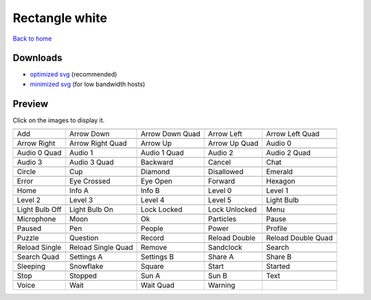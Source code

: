 Rectangle white
===============

`Back to home <README.rst>`__

Downloads
---------

- `optimized svg <https://github.com/IceflowRE/simple-icons/releases/download/latest/rectangle-white-optimized.zip>`__ (recommended)
- `minimized svg <https://github.com/IceflowRE/simple-icons/releases/download/latest/rectangle-white-minimized.zip>`__ (for low bandwidth hosts)

Preview
-------

Click on the images to display it.

========  ========  ========  ========  ========  
|svg000|  |svg001|  |svg002|  |svg003|  |svg004|
|dsc000|  |dsc001|  |dsc002|  |dsc003|  |dsc004|
|svg005|  |svg006|  |svg007|  |svg008|  |svg009|
|dsc005|  |dsc006|  |dsc007|  |dsc008|  |dsc009|
|svg010|  |svg011|  |svg012|  |svg013|  |svg014|
|dsc010|  |dsc011|  |dsc012|  |dsc013|  |dsc014|
|svg015|  |svg016|  |svg017|  |svg018|  |svg019|
|dsc015|  |dsc016|  |dsc017|  |dsc018|  |dsc019|
|svg020|  |svg021|  |svg022|  |svg023|  |svg024|
|dsc020|  |dsc021|  |dsc022|  |dsc023|  |dsc024|
|svg025|  |svg026|  |svg027|  |svg028|  |svg029|
|dsc025|  |dsc026|  |dsc027|  |dsc028|  |dsc029|
|svg030|  |svg031|  |svg032|  |svg033|  |svg034|
|dsc030|  |dsc031|  |dsc032|  |dsc033|  |dsc034|
|svg035|  |svg036|  |svg037|  |svg038|  |svg039|
|dsc035|  |dsc036|  |dsc037|  |dsc038|  |dsc039|
|svg040|  |svg041|  |svg042|  |svg043|  |svg044|
|dsc040|  |dsc041|  |dsc042|  |dsc043|  |dsc044|
|svg045|  |svg046|  |svg047|  |svg048|  |svg049|
|dsc045|  |dsc046|  |dsc047|  |dsc048|  |dsc049|
|svg050|  |svg051|  |svg052|  |svg053|  |svg054|
|dsc050|  |dsc051|  |dsc052|  |dsc053|  |dsc054|
|svg055|  |svg056|  |svg057|  |svg058|  |svg059|
|dsc055|  |dsc056|  |dsc057|  |dsc058|  |dsc059|
|svg060|  |svg061|  |svg062|  |svg063|  |svg064|
|dsc060|  |dsc061|  |dsc062|  |dsc063|  |dsc064|
|svg065|  |svg066|  |svg067|  |svg068|  |svg069|
|dsc065|  |dsc066|  |dsc067|  |dsc068|  |dsc069|
|svg070|  |svg071|  |svg072|  |svg073|  |svg074|
|dsc070|  |dsc071|  |dsc072|  |dsc073|  |dsc074|
|svg075|  |svg076|  |svg077|  |svg078|  |svg079|
|dsc075|  |dsc076|  |dsc077|  |dsc078|  |dsc079|
|svg080|  |svg081|  |svg082|  |svg083|
|dsc080|  |dsc081|  |dsc082|  |dsc083|
========  ========  ========  ========  ========  


.. |dsc000| replace:: Add
.. |svg000| image:: icons/rectangle-white/add.svg
    :width: 128px
    :target: icons/rectangle-white/add.svg
.. |dsc001| replace:: Arrow Down
.. |svg001| image:: icons/rectangle-white/arrow_down.svg
    :width: 128px
    :target: icons/rectangle-white/arrow_down.svg
.. |dsc002| replace:: Arrow Down Quad
.. |svg002| image:: icons/rectangle-white/arrow_down_quad.svg
    :width: 128px
    :target: icons/rectangle-white/arrow_down_quad.svg
.. |dsc003| replace:: Arrow Left
.. |svg003| image:: icons/rectangle-white/arrow_left.svg
    :width: 128px
    :target: icons/rectangle-white/arrow_left.svg
.. |dsc004| replace:: Arrow Left Quad
.. |svg004| image:: icons/rectangle-white/arrow_left_quad.svg
    :width: 128px
    :target: icons/rectangle-white/arrow_left_quad.svg
.. |dsc005| replace:: Arrow Right
.. |svg005| image:: icons/rectangle-white/arrow_right.svg
    :width: 128px
    :target: icons/rectangle-white/arrow_right.svg
.. |dsc006| replace:: Arrow Right Quad
.. |svg006| image:: icons/rectangle-white/arrow_right_quad.svg
    :width: 128px
    :target: icons/rectangle-white/arrow_right_quad.svg
.. |dsc007| replace:: Arrow Up
.. |svg007| image:: icons/rectangle-white/arrow_up.svg
    :width: 128px
    :target: icons/rectangle-white/arrow_up.svg
.. |dsc008| replace:: Arrow Up Quad
.. |svg008| image:: icons/rectangle-white/arrow_up_quad.svg
    :width: 128px
    :target: icons/rectangle-white/arrow_up_quad.svg
.. |dsc009| replace:: Audio 0
.. |svg009| image:: icons/rectangle-white/audio_0.svg
    :width: 128px
    :target: icons/rectangle-white/audio_0.svg
.. |dsc010| replace:: Audio 0 Quad
.. |svg010| image:: icons/rectangle-white/audio_0_quad.svg
    :width: 128px
    :target: icons/rectangle-white/audio_0_quad.svg
.. |dsc011| replace:: Audio 1
.. |svg011| image:: icons/rectangle-white/audio_1.svg
    :width: 128px
    :target: icons/rectangle-white/audio_1.svg
.. |dsc012| replace:: Audio 1 Quad
.. |svg012| image:: icons/rectangle-white/audio_1_quad.svg
    :width: 128px
    :target: icons/rectangle-white/audio_1_quad.svg
.. |dsc013| replace:: Audio 2
.. |svg013| image:: icons/rectangle-white/audio_2.svg
    :width: 128px
    :target: icons/rectangle-white/audio_2.svg
.. |dsc014| replace:: Audio 2 Quad
.. |svg014| image:: icons/rectangle-white/audio_2_quad.svg
    :width: 128px
    :target: icons/rectangle-white/audio_2_quad.svg
.. |dsc015| replace:: Audio 3
.. |svg015| image:: icons/rectangle-white/audio_3.svg
    :width: 128px
    :target: icons/rectangle-white/audio_3.svg
.. |dsc016| replace:: Audio 3 Quad
.. |svg016| image:: icons/rectangle-white/audio_3_quad.svg
    :width: 128px
    :target: icons/rectangle-white/audio_3_quad.svg
.. |dsc017| replace:: Backward
.. |svg017| image:: icons/rectangle-white/backward.svg
    :width: 128px
    :target: icons/rectangle-white/backward.svg
.. |dsc018| replace:: Cancel
.. |svg018| image:: icons/rectangle-white/cancel.svg
    :width: 128px
    :target: icons/rectangle-white/cancel.svg
.. |dsc019| replace:: Chat
.. |svg019| image:: icons/rectangle-white/chat.svg
    :width: 128px
    :target: icons/rectangle-white/chat.svg
.. |dsc020| replace:: Circle
.. |svg020| image:: icons/rectangle-white/circle.svg
    :width: 128px
    :target: icons/rectangle-white/circle.svg
.. |dsc021| replace:: Cup
.. |svg021| image:: icons/rectangle-white/cup.svg
    :width: 128px
    :target: icons/rectangle-white/cup.svg
.. |dsc022| replace:: Diamond
.. |svg022| image:: icons/rectangle-white/diamond.svg
    :width: 128px
    :target: icons/rectangle-white/diamond.svg
.. |dsc023| replace:: Disallowed
.. |svg023| image:: icons/rectangle-white/disallowed.svg
    :width: 128px
    :target: icons/rectangle-white/disallowed.svg
.. |dsc024| replace:: Emerald
.. |svg024| image:: icons/rectangle-white/emerald.svg
    :width: 128px
    :target: icons/rectangle-white/emerald.svg
.. |dsc025| replace:: Error
.. |svg025| image:: icons/rectangle-white/error.svg
    :width: 128px
    :target: icons/rectangle-white/error.svg
.. |dsc026| replace:: Eye Crossed
.. |svg026| image:: icons/rectangle-white/eye_crossed.svg
    :width: 128px
    :target: icons/rectangle-white/eye_crossed.svg
.. |dsc027| replace:: Eye Open
.. |svg027| image:: icons/rectangle-white/eye_open.svg
    :width: 128px
    :target: icons/rectangle-white/eye_open.svg
.. |dsc028| replace:: Forward
.. |svg028| image:: icons/rectangle-white/forward.svg
    :width: 128px
    :target: icons/rectangle-white/forward.svg
.. |dsc029| replace:: Hexagon
.. |svg029| image:: icons/rectangle-white/hexagon.svg
    :width: 128px
    :target: icons/rectangle-white/hexagon.svg
.. |dsc030| replace:: Home
.. |svg030| image:: icons/rectangle-white/home.svg
    :width: 128px
    :target: icons/rectangle-white/home.svg
.. |dsc031| replace:: Info A
.. |svg031| image:: icons/rectangle-white/info_a.svg
    :width: 128px
    :target: icons/rectangle-white/info_a.svg
.. |dsc032| replace:: Info B
.. |svg032| image:: icons/rectangle-white/info_b.svg
    :width: 128px
    :target: icons/rectangle-white/info_b.svg
.. |dsc033| replace:: Level 0
.. |svg033| image:: icons/rectangle-white/level_0.svg
    :width: 128px
    :target: icons/rectangle-white/level_0.svg
.. |dsc034| replace:: Level 1
.. |svg034| image:: icons/rectangle-white/level_1.svg
    :width: 128px
    :target: icons/rectangle-white/level_1.svg
.. |dsc035| replace:: Level 2
.. |svg035| image:: icons/rectangle-white/level_2.svg
    :width: 128px
    :target: icons/rectangle-white/level_2.svg
.. |dsc036| replace:: Level 3
.. |svg036| image:: icons/rectangle-white/level_3.svg
    :width: 128px
    :target: icons/rectangle-white/level_3.svg
.. |dsc037| replace:: Level 4
.. |svg037| image:: icons/rectangle-white/level_4.svg
    :width: 128px
    :target: icons/rectangle-white/level_4.svg
.. |dsc038| replace:: Level 5
.. |svg038| image:: icons/rectangle-white/level_5.svg
    :width: 128px
    :target: icons/rectangle-white/level_5.svg
.. |dsc039| replace:: Light Bulb
.. |svg039| image:: icons/rectangle-white/light_bulb.svg
    :width: 128px
    :target: icons/rectangle-white/light_bulb.svg
.. |dsc040| replace:: Light Bulb Off
.. |svg040| image:: icons/rectangle-white/light_bulb_off.svg
    :width: 128px
    :target: icons/rectangle-white/light_bulb_off.svg
.. |dsc041| replace:: Light Bulb On
.. |svg041| image:: icons/rectangle-white/light_bulb_on.svg
    :width: 128px
    :target: icons/rectangle-white/light_bulb_on.svg
.. |dsc042| replace:: Lock Locked
.. |svg042| image:: icons/rectangle-white/lock_locked.svg
    :width: 128px
    :target: icons/rectangle-white/lock_locked.svg
.. |dsc043| replace:: Lock Unlocked
.. |svg043| image:: icons/rectangle-white/lock_unlocked.svg
    :width: 128px
    :target: icons/rectangle-white/lock_unlocked.svg
.. |dsc044| replace:: Menu
.. |svg044| image:: icons/rectangle-white/menu.svg
    :width: 128px
    :target: icons/rectangle-white/menu.svg
.. |dsc045| replace:: Microphone
.. |svg045| image:: icons/rectangle-white/microphone.svg
    :width: 128px
    :target: icons/rectangle-white/microphone.svg
.. |dsc046| replace:: Moon
.. |svg046| image:: icons/rectangle-white/moon.svg
    :width: 128px
    :target: icons/rectangle-white/moon.svg
.. |dsc047| replace:: Ok
.. |svg047| image:: icons/rectangle-white/ok.svg
    :width: 128px
    :target: icons/rectangle-white/ok.svg
.. |dsc048| replace:: Particles
.. |svg048| image:: icons/rectangle-white/particles.svg
    :width: 128px
    :target: icons/rectangle-white/particles.svg
.. |dsc049| replace:: Pause
.. |svg049| image:: icons/rectangle-white/pause.svg
    :width: 128px
    :target: icons/rectangle-white/pause.svg
.. |dsc050| replace:: Paused
.. |svg050| image:: icons/rectangle-white/paused.svg
    :width: 128px
    :target: icons/rectangle-white/paused.svg
.. |dsc051| replace:: Pen
.. |svg051| image:: icons/rectangle-white/pen.svg
    :width: 128px
    :target: icons/rectangle-white/pen.svg
.. |dsc052| replace:: People
.. |svg052| image:: icons/rectangle-white/people.svg
    :width: 128px
    :target: icons/rectangle-white/people.svg
.. |dsc053| replace:: Power
.. |svg053| image:: icons/rectangle-white/power.svg
    :width: 128px
    :target: icons/rectangle-white/power.svg
.. |dsc054| replace:: Profile
.. |svg054| image:: icons/rectangle-white/profile.svg
    :width: 128px
    :target: icons/rectangle-white/profile.svg
.. |dsc055| replace:: Puzzle
.. |svg055| image:: icons/rectangle-white/puzzle.svg
    :width: 128px
    :target: icons/rectangle-white/puzzle.svg
.. |dsc056| replace:: Question
.. |svg056| image:: icons/rectangle-white/question.svg
    :width: 128px
    :target: icons/rectangle-white/question.svg
.. |dsc057| replace:: Record
.. |svg057| image:: icons/rectangle-white/record.svg
    :width: 128px
    :target: icons/rectangle-white/record.svg
.. |dsc058| replace:: Reload Double
.. |svg058| image:: icons/rectangle-white/reload_double.svg
    :width: 128px
    :target: icons/rectangle-white/reload_double.svg
.. |dsc059| replace:: Reload Double Quad
.. |svg059| image:: icons/rectangle-white/reload_double_quad.svg
    :width: 128px
    :target: icons/rectangle-white/reload_double_quad.svg
.. |dsc060| replace:: Reload Single
.. |svg060| image:: icons/rectangle-white/reload_single.svg
    :width: 128px
    :target: icons/rectangle-white/reload_single.svg
.. |dsc061| replace:: Reload Single Quad
.. |svg061| image:: icons/rectangle-white/reload_single_quad.svg
    :width: 128px
    :target: icons/rectangle-white/reload_single_quad.svg
.. |dsc062| replace:: Remove
.. |svg062| image:: icons/rectangle-white/remove.svg
    :width: 128px
    :target: icons/rectangle-white/remove.svg
.. |dsc063| replace:: Sandclock
.. |svg063| image:: icons/rectangle-white/sandclock.svg
    :width: 128px
    :target: icons/rectangle-white/sandclock.svg
.. |dsc064| replace:: Search
.. |svg064| image:: icons/rectangle-white/search.svg
    :width: 128px
    :target: icons/rectangle-white/search.svg
.. |dsc065| replace:: Search Quad
.. |svg065| image:: icons/rectangle-white/search_quad.svg
    :width: 128px
    :target: icons/rectangle-white/search_quad.svg
.. |dsc066| replace:: Settings A
.. |svg066| image:: icons/rectangle-white/settings_a.svg
    :width: 128px
    :target: icons/rectangle-white/settings_a.svg
.. |dsc067| replace:: Settings B
.. |svg067| image:: icons/rectangle-white/settings_b.svg
    :width: 128px
    :target: icons/rectangle-white/settings_b.svg
.. |dsc068| replace:: Share A
.. |svg068| image:: icons/rectangle-white/share_a.svg
    :width: 128px
    :target: icons/rectangle-white/share_a.svg
.. |dsc069| replace:: Share B
.. |svg069| image:: icons/rectangle-white/share_b.svg
    :width: 128px
    :target: icons/rectangle-white/share_b.svg
.. |dsc070| replace:: Sleeping
.. |svg070| image:: icons/rectangle-white/sleeping.svg
    :width: 128px
    :target: icons/rectangle-white/sleeping.svg
.. |dsc071| replace:: Snowflake
.. |svg071| image:: icons/rectangle-white/snowflake.svg
    :width: 128px
    :target: icons/rectangle-white/snowflake.svg
.. |dsc072| replace:: Square
.. |svg072| image:: icons/rectangle-white/square.svg
    :width: 128px
    :target: icons/rectangle-white/square.svg
.. |dsc073| replace:: Start
.. |svg073| image:: icons/rectangle-white/start.svg
    :width: 128px
    :target: icons/rectangle-white/start.svg
.. |dsc074| replace:: Started
.. |svg074| image:: icons/rectangle-white/started.svg
    :width: 128px
    :target: icons/rectangle-white/started.svg
.. |dsc075| replace:: Stop
.. |svg075| image:: icons/rectangle-white/stop.svg
    :width: 128px
    :target: icons/rectangle-white/stop.svg
.. |dsc076| replace:: Stopped
.. |svg076| image:: icons/rectangle-white/stopped.svg
    :width: 128px
    :target: icons/rectangle-white/stopped.svg
.. |dsc077| replace:: Sun A
.. |svg077| image:: icons/rectangle-white/sun_a.svg
    :width: 128px
    :target: icons/rectangle-white/sun_a.svg
.. |dsc078| replace:: Sun B
.. |svg078| image:: icons/rectangle-white/sun_b.svg
    :width: 128px
    :target: icons/rectangle-white/sun_b.svg
.. |dsc079| replace:: Text
.. |svg079| image:: icons/rectangle-white/text.svg
    :width: 128px
    :target: icons/rectangle-white/text.svg
.. |dsc080| replace:: Voice
.. |svg080| image:: icons/rectangle-white/voice.svg
    :width: 128px
    :target: icons/rectangle-white/voice.svg
.. |dsc081| replace:: Wait
.. |svg081| image:: icons/rectangle-white/wait.svg
    :width: 128px
    :target: icons/rectangle-white/wait.svg
.. |dsc082| replace:: Wait Quad
.. |svg082| image:: icons/rectangle-white/wait_quad.svg
    :width: 128px
    :target: icons/rectangle-white/wait_quad.svg
.. |dsc083| replace:: Warning
.. |svg083| image:: icons/rectangle-white/warning.svg
    :width: 128px
    :target: icons/rectangle-white/warning.svg

